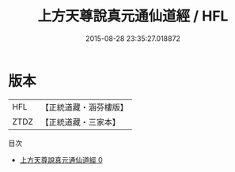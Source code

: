 #+TITLE: 上方天尊說真元通仙道經 / HFL

#+DATE: 2015-08-28 23:35:27.018872
* 版本
 |       HFL|【正統道藏・涵芬樓版】|
 |      ZTDZ|【正統道藏・三家本】|
目次
 - [[file:KR5a0057_000.txt][上方天尊說真元通仙道經 0]]
